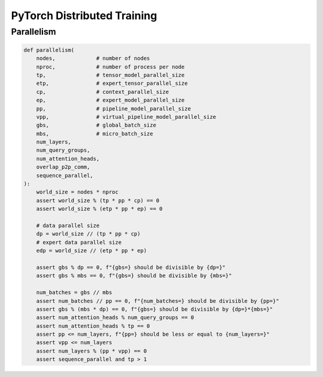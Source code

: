 .. meta::
    :description lang=en: Collect useful snippets of PyTorch
    :keywords: Python, Python3, PyTorch, Distributed Training

============================
PyTorch Distributed Training
============================

Parallelism
-----------

.. code-block:: python

    def parallelism(
        nodes,             # number of nodes
        nproc,             # number of process per node
        tp,                # tensor_model_parallel_size
        etp,               # expert_tensor_parallel_size
        cp,                # context_parallel_size
        ep,                # expert_model_parallel_size
        pp,                # pipeline_model_parallel_size
        vpp,               # virtual_pipeline_model_parallel_size
        gbs,               # global_batch_size
        mbs,               # micro_batch_size
        num_layers,
        num_query_groups,
        num_attention_heads,
        overlap_p2p_comm,
        sequence_parallel,
    ):
        world_size = nodes * nproc
        assert world_size % (tp * pp * cp) == 0
        assert world_size % (etp * pp * ep) == 0

        # data parallel size
        dp = world_size // (tp * pp * cp)
        # expert data parallel size
        edp = world_size // (etp * pp * ep)

        assert gbs % dp == 0, f"{gbs=} should be divisible by {dp=}"
        assert gbs % mbs == 0, f"{gbs=} should be divisible by {mbs=}"

        num_batches = gbs // mbs
        assert num_batches // pp == 0, f"{num_batches=} should be divisible by {pp=}"
        assert gbs % (mbs * dp) == 0, f"{gbs=} should be divisible by {dp=}*{mbs=}"
        assert num_attention_heads % num_query_groups == 0
        assert num_attention_heads % tp == 0
        assert pp <= num_layers, f"{pp=} should be less or equal to {num_layers=}"
        assert vpp <= num_layers
        assert num_layers % (pp * vpp) == 0
        assert sequence_parallel and tp > 1
